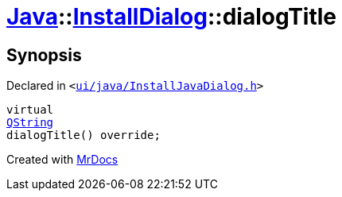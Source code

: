[#Java-InstallDialog-dialogTitle]
= xref:Java.adoc[Java]::xref:Java/InstallDialog.adoc[InstallDialog]::dialogTitle
:relfileprefix: ../../
:mrdocs:


== Synopsis

Declared in `&lt;https://github.com/PrismLauncher/PrismLauncher/blob/develop/launcher/ui/java/InstallJavaDialog.h#L38[ui&sol;java&sol;InstallJavaDialog&period;h]&gt;`

[source,cpp,subs="verbatim,replacements,macros,-callouts"]
----
virtual
xref:QString.adoc[QString]
dialogTitle() override;
----



[.small]#Created with https://www.mrdocs.com[MrDocs]#

